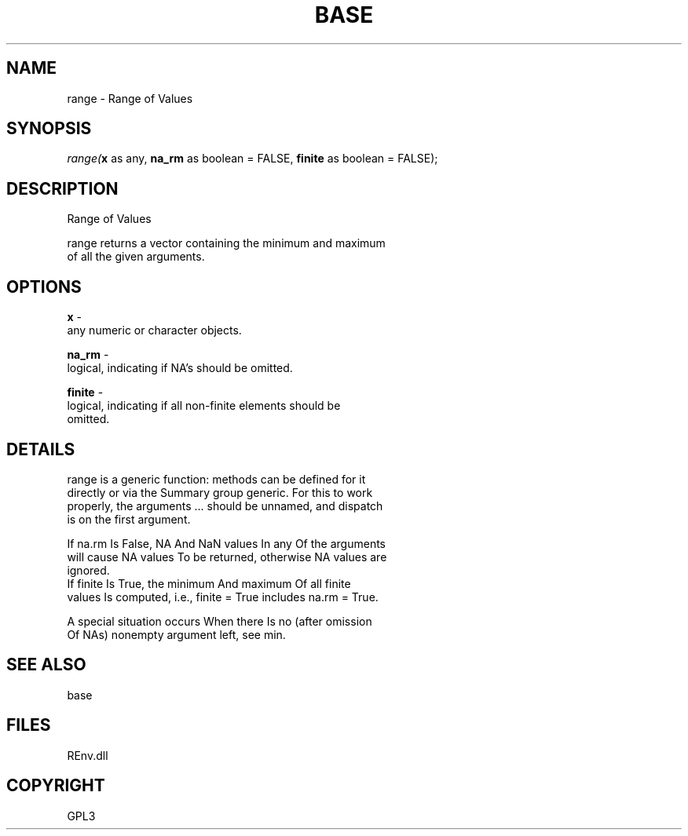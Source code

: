.\" man page create by R# package system.
.TH BASE 1 2002-May "range" "range"
.SH NAME
range \- Range of Values
.SH SYNOPSIS
\fIrange(\fBx\fR as any, 
\fBna_rm\fR as boolean = FALSE, 
\fBfinite\fR as boolean = FALSE);\fR
.SH DESCRIPTION
.PP
Range of Values
 
 range returns a vector containing the minimum and maximum 
 of all the given arguments.
.PP
.SH OPTIONS
.PP
\fBx\fB \fR\- 
 any numeric or character objects.
. 
.PP
.PP
\fBna_rm\fB \fR\- 
 logical, indicating if NA's should be omitted.
. 
.PP
.PP
\fBfinite\fB \fR\- 
 logical, indicating if all non-finite elements should be 
 omitted.
. 
.PP
.SH DETAILS
.PP
range is a generic function: methods can be defined for it 
 directly or via the Summary group generic. For this to work 
 properly, the arguments ... should be unnamed, and dispatch 
 is on the first argument.
 
 If na.rm Is False, NA And NaN values In any Of the arguments 
 will cause NA values To be returned, otherwise NA values are 
 ignored.
 If finite Is True, the minimum And maximum Of all finite 
 values Is computed, i.e., finite = True includes na.rm = True.
 
 A special situation occurs When there Is no (after omission 
 Of NAs) nonempty argument left, see min.
.PP
.SH SEE ALSO
base
.SH FILES
.PP
REnv.dll
.PP
.SH COPYRIGHT
GPL3
